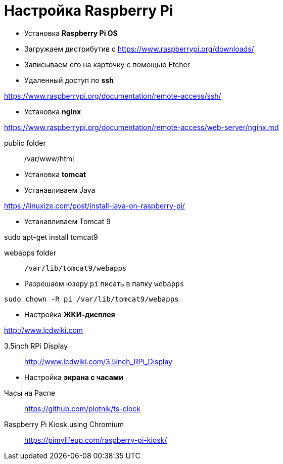 = Настройка Raspberry Pi
:toc: right

- Установка *Raspberry Pi OS*

====
- Загружаем дистрибутив с https://www.raspberrypi.org/downloads/

- Записываем его на карточку с помощью Etcher
====

- Удаленный доступ по *ssh*

====
https://www.raspberrypi.org/documentation/remote-access/ssh/
====

- Установка *nginx*

====
https://www.raspberrypi.org/documentation/remote-access/web-server/nginx.md

public folder:: /var/www/html
====

- Установка *tomcat*

====
- Устанавливаем Java

https://linuxize.com/post/install-java-on-raspberry-pi/

- Устанавливаем Tomcat 9

sudo apt-get install tomcat9

webapps folder::
`/var/lib/tomcat9/webapps`
====

====
- Разрешаем юзеру `pi` писать в папку `webapps`

`sudo chown -R pi /var/lib/tomcat9/webapps`
====

- Настройка *ЖКИ-дисплея*

====
http://www.lcdwiki.com

3.5inch RPi Display::
http://www.lcdwiki.com/3.5inch_RPi_Display
====

- Настройка *экрана с часами*

====
Часы на Распе::
https://github.com/plotnik/ts-clock

Raspberry Pi Kiosk using Chromium::
https://pimylifeup.com/raspberry-pi-kiosk/
====
